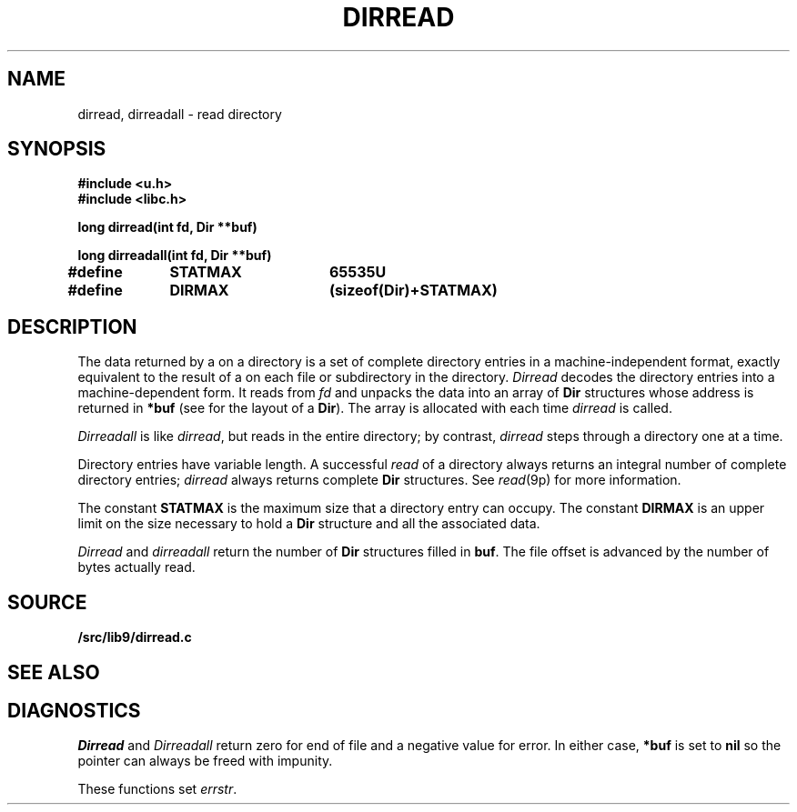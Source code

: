 .TH DIRREAD 3
.SH NAME
dirread, dirreadall \- read directory
.SH SYNOPSIS
.B #include <u.h>
.br
.B #include <libc.h>
.PP
.B
long dirread(int fd, Dir **buf)
.PP
.B
long dirreadall(int fd, Dir **buf)
.PP
.B
#define	STATMAX	65535U
.PP
.B
#define	DIRMAX	(sizeof(Dir)+STATMAX)
.SH DESCRIPTION
The data returned by a
.IM read (3)
on a directory is a set of complete directory entries
in a machine-independent format, exactly equivalent to
the result of a
.IM stat (3)
on each file or subdirectory in the directory.
.I Dirread
decodes the directory entries into a machine-dependent form.
It reads from
.IR fd
and unpacks the data into an array of
.B Dir
structures
whose address is returned in
.B *buf
(see
.IM stat (3)
for the layout of a
.BR Dir ).
The array is allocated with
.IM malloc (3)
each time
.I dirread
is called.
.PP
.I Dirreadall
is like
.IR dirread ,
but reads in the entire directory; by contrast,
.I dirread
steps through a directory one
.IM read (3)
at a time.
.PP
Directory entries have variable length.
A successful
.I read
of a directory always returns an integral number of complete directory entries;
.I dirread
always returns complete
.B Dir
structures.
See
.IR read (9p)
for more information.
.PP
The constant
.B STATMAX
is the maximum size that a directory entry can occupy.
The constant
.B DIRMAX
is an upper limit on the size necessary to hold a
.B Dir
structure and all the associated data.
.PP
.I Dirread
and
.I dirreadall
return the number of
.B Dir
structures filled in
.BR buf .
The file offset is advanced by the number of bytes actually read.
.SH SOURCE
.B \*9/src/lib9/dirread.c
.SH SEE ALSO
.IM intro (3) ,
.IM open (3) ,
.IM read (3)
.SH DIAGNOSTICS
.I Dirread
and
.I Dirreadall
return zero for end of file and a negative value for error.
In either case,
.B *buf
is set to
.B nil
so the pointer can always be freed with impunity.
.PP
These functions set
.IR errstr .

